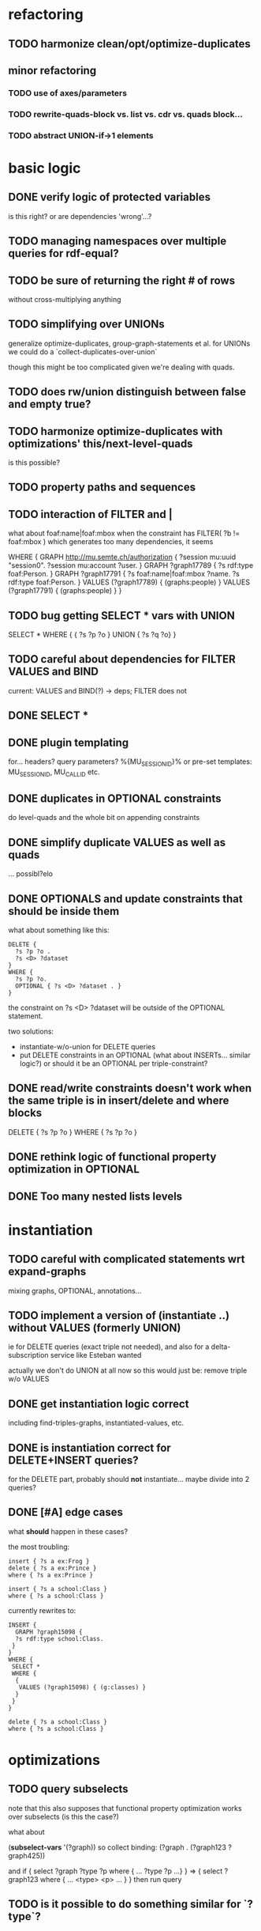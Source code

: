 * refactoring
** TODO harmonize clean/opt/optimize-duplicates
** minor refactoring
*** TODO use of axes/parameters
*** TODO rewrite-quads-block vs. list vs. cdr vs. quads block...
*** TODO abstract UNION-if->1 elements
* basic logic
** DONE verify logic of protected variables
   is this right? or are dependencies 'wrong'...?
** TODO managing namespaces over multiple queries for rdf-equal?
** TODO be sure of returning the right # of rows
   without cross-multiplying anything
** TODO simplifying over UNIONs
    generalize optimize-duplicates, group-graph-statements et al.
    for UNIONs we could do a `collect-duplicates-over-union`

    though this might be too complicated given we're dealing with quads.
    
** TODO does rw/union distinguish between false and empty true?
** TODO harmonize optimize-duplicates with optimizations' this/next-level-quads
   is this possible?
** TODO property paths and sequences
** TODO interaction of FILTER and |
   what about foaf:name|foaf:mbox when the constraint has
   FILTER( ?b != foaf:mbox )
   which generates too many dependencies, it seems

WHERE {
 GRAPH <http://mu.semte.ch/authorization> {
  ?session mu:uuid "session0".
  ?session mu:account ?user.
 }
 GRAPH ?graph17789 {
  ?s rdf:type foaf:Person.
 }
 GRAPH ?graph17791 {
  ?s foaf:name|foaf:mbox ?name.
  ?s rdf:type foaf:Person.
 }
 VALUES (?graph17789) { 
  (graphs:people) 
 }
 VALUES (?graph17791) { 
  (graphs:people) 
 }
}
** TODO bug getting SELECT * vars with UNION
   SELECT * WHERE { { ?s ?p ?o } UNION { ?s ?q ?o} } 
** TODO careful about dependencies for FILTER VALUES and BIND
   current: VALUES and BIND(?) -> deps; FILTER does not
** DONE SELECT * 
** DONE plugin templating 
   for... headers? query parameters? %{MU_SESSION_ID}%
   or pre-set templates: MU_SESSION_ID, MU_CALL_ID etc.
** DONE duplicates in OPTIONAL constraints
   do level-quads and the whole bit on appending constraints
** DONE simplify duplicate VALUES as well as quads
   ... possibl?elo
** DONE OPTIONALS and update constraints that *should* be inside them
   what about something like this:
   
   #+BEGIN_SRC
    DELETE {
      ?s ?p ?o . 
      ?s <D> ?dataset 
    }
    WHERE { 
      ?s ?p ?o.
      OPTIONAL { ?s <D> ?dataset . }
    }
   #+END_SRC
   
   the constraint on ?s <D> ?dataset will be outside of the OPTIONAL statement.

   two solutions:
   - instantiate-w/o-union for DELETE queries
   - put DELETE constraints in an OPTIONAL (what about INSERTs... similar logic?)
     or should it be an OPTIONAL per triple-constraint?
** DONE read/write constraints doesn't work when the same triple is in insert/delete and where blocks
   DELETE { ?s ?p ?o } WHERE { ?s ?p ?o }
	
** DONE rethink logic of functional property optimization in OPTIONAL
** DONE Too many nested lists levels
* instantiation
** TODO careful with complicated statements wrt expand-graphs
    mixing graphs, OPTIONAL, annotations...
** TODO implement a version of (instantiate ..) without VALUES (formerly UNION)
    ie for DELETE queries (exact triple not needed), and also for a delta-subscription
    service like Esteban wanted

    actually we don't do UNION at all now
    so this would just be: remove triple w/o VALUES
** DONE get instantiation logic correct
   including find-triples-graphs, instantiated-values, etc.

** DONE is instantiation correct for DELETE+INSERT queries?
    for the DELETE part, probably should *not* instantiate...
    maybe divide into 2 queries?

** DONE [#A] edge cases
    what *should* happen in these cases?

    the most troubling:

    #+BEGIN_SRC
    insert { ?s a ex:Frog }
    delete { ?s a ex:Prince }
    where { ?s a ex:Prince }
    #+END_SRC

    #+BEGIN_SRC
    insert { ?s a school:Class }
    where { ?s a school:Class }
    #+END_SRC

    currently rewrites to:

    #+BEGIN_SRC
    INSERT {
      GRAPH ?graph15098 {
      ?s rdf:type school:Class.
     }
    }
    WHERE {
     SELECT *
     WHERE {
      {
       VALUES (?graph15098) { (g:classes) }
      }
     }
    } 
    #+END_SRC

    #+BEGIN_SRC
    delete { ?s a school:Class }
    where { ?s a school:Class }
    #+END_SRC

* optimizations
** TODO query subselects
   note that this also supposes that functional property optimization works
   over subselects (is this the case?)

   what about
   
   (*subselect-vars* '(?graph))
   so collect binding: (?graph . (?graph123 ?graph425))

   and if
   { select ?graph ?type ?p where { ... ?type ?p ...} }
   =>
   { select ?graph123 where { ... <type> <p> ... } }
   then run query

** TODO is it possible to do something similar for `?type`?
** TODO big minor problem: what if we're selecting ?type and ?type is optimized?
   silly example, but could there be realistic examples of this?
   select ?t where { ?s a ?t . ?s a <school> }
** TODO functional property optimization should introspect into GRAPHs
    as in:
    (apply-optimizations '((GRAPH <G> (?s a <Car>)) (GRAPH <H> (?s a ?Car))))
    
    though this begs the question of whether functional properties apply to triples
    or quads

** DONE bug: functional properties incorrect for types in OPTIONALS and UNIONS
* dependencies
** DONE FILTER dependencies
   what should the dependencies of FILTER( ?b != mu:uuid ) be??
 
** TODO verify logic of graphs + non-bound vars
   graph ?g { ?a ?b ?c . ?a ?other ?vars }
   => ?g depends on ?a, ?other and ?vars but not ?b and ?c
   because ?a ?b ?c is the "bound" triple

** DONE singleton VALUES statements for ?graph 
   #+BEGIN_SRC
    CONSTRUCT { ?s ?p ?o }
    WHERE {
      {
        GRAPH ?graph { ?s ?p ?o }
        VALUES ?graph { <G1> <G2> }
        FILTER ( ?p != mu:uuid )
      }
      UNION
      {
        GRAPH ?graph { ?s ?p ?o }
        VALUES ( ?graph ?p ) { <GRAPHS/UUID> mu:uuid }
      }
    }
   #+END_SRC
   
   Here, ?graph is not exclusively determined, so updates are not well-defined, unless
   a triple is meant to go into all graphs. But how to define SELECT queries such as:
   
   #+BEGIN_SRC
    SELECT *
    WHERE { ?a ?b ?c . ?d ?e ?f }
   #+END_SRC
   
   Can ?a ?b ?c and ?d ?e ?f come from different graphs, i.e., ?graph depends on ?s, ?p and ?o?
   The current assumptions mean that they must be in the same graph for the query to succeed.
   
** TODO BIND in constraint query
   
   #+BEGIN_SRC
    ?s ?p ?o
    BIND(COUNT(?o) AS ?count)
   #+END_SRC
   
   when ?o is substituted with a value:
   
   #+BEGIN_SRC
    ?s ?p <property>
    BIND(COUNT(<property>) AS ?count)
   #+END_SRC
   
   One solution(?):
   
   #+BEGIN_SRC
    ?s ?p <property>
    BIND(COUNT(<property>) AS ?count)
   #+END_SRC
   
** TODO clean up and rename and document dependency functions for easier code maintenance
   'cause it's a mess
* cache keys and annotations
** TODO get values from FILTER and BIND
** DONE bug: VALUES + UNIONS gives wrong results for queried annotations
   same as below... need to *filter* queried results through rewrite-time values

** DONE bug: VALUES + UNIONS gives wrong results at rewrite time
   CONSTRUCT {
     ?a ?b ?c
   }
   WHERE {
   { 
     @access Class(?graph)
     GRAPH ?graph { 
     ?a ?b ?c .
     ?a a ?type
     }
     VALUES (?graph ?type) { (g:classes school:Class)  }
   } UNION {
   @access Person(?graph)
   GRAPH ?graph { 
     ?a ?b ?c .
     ?a a ?type
   }
   VALUES (?graph ?type) { (g:people foaf:Person) }
  }
 }
** DONE bug: top-level annotation breaks optimizations
    where { @access toplevel . GRAPH ?graph { @access inner. s p o ... } }
    
** DONE finish integrating
    - [X] group-graphs
    - [X] expand-graphs
    - [X] find-triples-graphs (funny insert with top-level annotation)
** DONE get value from VALUES
   @access graph(?graph)
   and
   WHERE {
    GRAPH ?graph16366 { ?s rdf:type foaf:Person. }
    VALUES (?graph16366) { (g:people) }
   }

   should resolve to '(graph g:people)
* little things
** TODO Fix $query and make it like (headers)
** TODO parser: 
   - [ ] GROUP_CONCAT
   - [ ] %percent
* sandbox
** TODO save constraints and queries
   like Postman
** TODO syncronous generate call (at least overall)
** DONE apply model
** DONE implement separate read/write constraints
* temp graphs
** TODO handle FILTER NOT EXISTS
* performance
